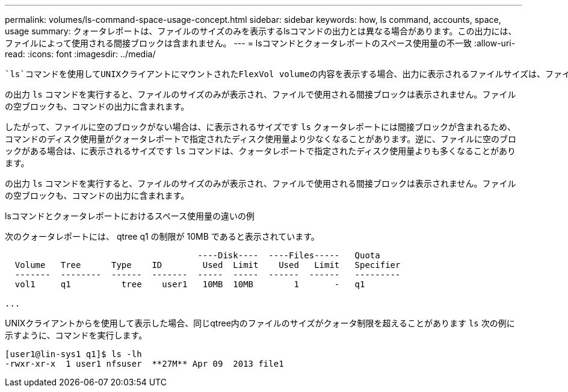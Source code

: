 ---
permalink: volumes/ls-command-space-usage-concept.html 
sidebar: sidebar 
keywords: how, ls command, accounts, space, usage 
summary: クォータレポートは、ファイルのサイズのみを表示するlsコマンドの出力とは異なる場合があります。この出力には、ファイルによって使用される間接ブロックは含まれません。 
---
= lsコマンドとクォータレポートのスペース使用量の不一致
:allow-uri-read: 
:icons: font
:imagesdir: ../media/


[role="lead"]
 `ls`コマンドを使用してUNIXクライアントにマウントされたFlexVol volumeの内容を表示する場合、出力に表示されるファイルサイズは、ファイルのデータブロックのタイプに応じて、ボリュームのクォータレポートに表示されるスペース使用量と異なることがあります。

の出力 `ls` コマンドを実行すると、ファイルのサイズのみが表示され、ファイルで使用される間接ブロックは表示されません。ファイルの空ブロックも、コマンドの出力に含まれます。

したがって、ファイルに空のブロックがない場合は、に表示されるサイズです `ls` クォータレポートには間接ブロックが含まれるため、コマンドのディスク使用量がクォータレポートで指定されたディスク使用量より少なくなることがあります。逆に、ファイルに空のブロックがある場合は、に表示されるサイズです `ls` コマンドは、クォータレポートで指定されたディスク使用量よりも多くなることがあります。

の出力 `ls` コマンドを実行すると、ファイルのサイズのみが表示され、ファイルで使用される間接ブロックは表示されません。ファイルの空ブロックも、コマンドの出力に含まれます。

.lsコマンドとクォータレポートにおけるスペース使用量の違いの例
次のクォータレポートには、 qtree q1 の制限が 10MB であると表示されています。

[listing]
----

                                      ----Disk----  ----Files-----   Quota
  Volume   Tree      Type    ID        Used  Limit    Used   Limit   Specifier
  -------  --------  ------  -------  -----  -----  ------  ------   ---------
  vol1     q1          tree    user1   10MB  10MB        1       -   q1

...
----
UNIXクライアントからを使用して表示した場合、同じqtree内のファイルのサイズがクォータ制限を超えることがあります `ls` 次の例に示すように、コマンドを実行します。

[listing]
----
[user1@lin-sys1 q1]$ ls -lh
-rwxr-xr-x  1 user1 nfsuser  **27M** Apr 09  2013 file1
----